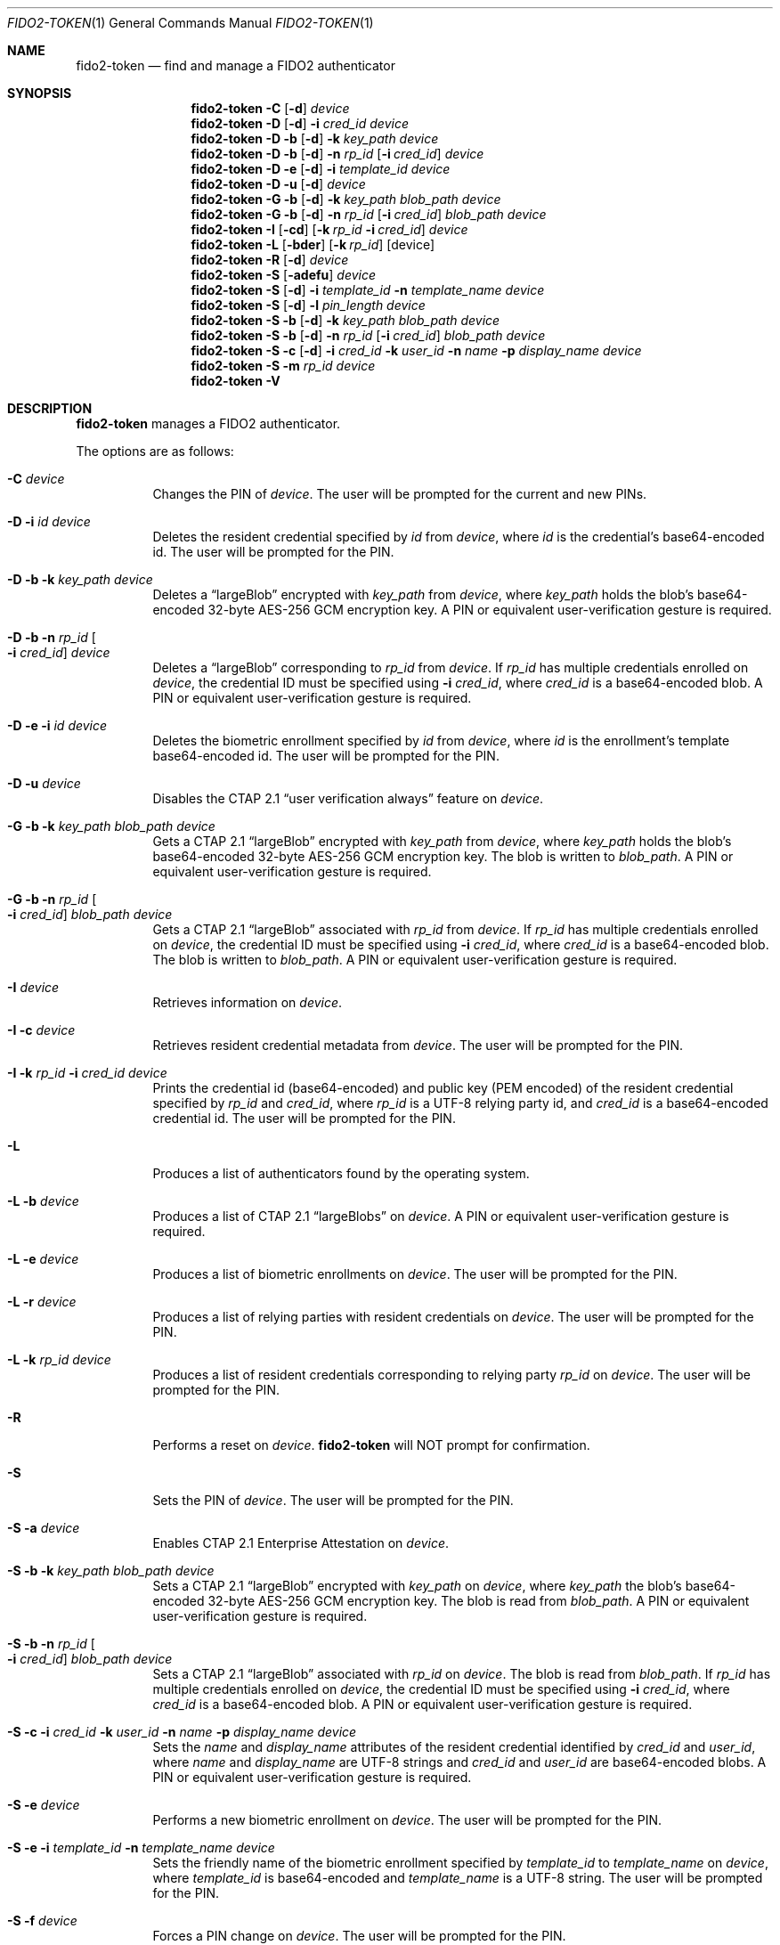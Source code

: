 .\" Copyright (c) 2018-2022 Yubico AB. All rights reserved.
.\" Use of this source code is governed by a BSD-style
.\" license that can be found in the LICENSE file.
.\"
.Dd $Mdocdate: April 11 2022 $
.Dt FIDO2-TOKEN 1
.Os
.Sh NAME
.Nm fido2-token
.Nd find and manage a FIDO2 authenticator
.Sh SYNOPSIS
.Nm
.Fl C
.Op Fl d
.Ar device
.Nm
.Fl D
.Op Fl d
.Fl i
.Ar cred_id
.Ar device
.Nm
.Fl D
.Fl b
.Op Fl d
.Fl k Ar key_path
.Ar device
.Nm
.Fl D
.Fl b
.Op Fl d
.Fl n Ar rp_id
.Op Fl i Ar cred_id
.Ar device
.Nm
.Fl D
.Fl e
.Op Fl d
.Fl i
.Ar template_id
.Ar device
.Nm
.Fl D
.Fl u
.Op Fl d
.Ar device
.Nm
.Fl G
.Fl b
.Op Fl d
.Fl k Ar key_path
.Ar blob_path
.Ar device
.Nm
.Fl G
.Fl b
.Op Fl d
.Fl n Ar rp_id
.Op Fl i Ar cred_id
.Ar blob_path
.Ar device
.Nm
.Fl I
.Op Fl cd
.Op Fl k Ar rp_id Fl i Ar cred_id
.Ar device
.Nm
.Fl L
.Op Fl bder
.Op Fl k Ar rp_id
.Op device
.Nm
.Fl R
.Op Fl d
.Ar device
.Nm
.Fl S
.Op Fl adefu
.Ar device
.Nm
.Fl S
.Op Fl d
.Fl i Ar template_id
.Fl n Ar template_name
.Ar device
.Nm
.Fl S
.Op Fl d
.Fl l Ar pin_length
.Ar device
.Nm
.Fl S
.Fl b
.Op Fl d
.Fl k Ar key_path
.Ar blob_path
.Ar device
.Nm
.Fl S
.Fl b
.Op Fl d
.Fl n Ar rp_id
.Op Fl i Ar cred_id
.Ar blob_path
.Ar device
.Nm
.Fl S
.Fl c
.Op Fl d
.Fl i Ar cred_id
.Fl k Ar user_id
.Fl n Ar name
.Fl p Ar display_name
.Ar device
.Nm
.Fl S
.Fl m
.Ar rp_id
.Ar device
.Nm
.Fl V
.Sh DESCRIPTION
.Nm
manages a FIDO2 authenticator.
.Pp
The options are as follows:
.Bl -tag -width Ds
.It Fl C Ar device
Changes the PIN of
.Ar device .
The user will be prompted for the current and new PINs.
.It Fl D Fl i Ar id Ar device
Deletes the resident credential specified by
.Ar id
from
.Ar device ,
where
.Ar id
is the credential's base64-encoded id.
The user will be prompted for the PIN.
.It Fl D Fl b Fl k Ar key_path Ar device
Deletes a
.Dq largeBlob
encrypted with
.Ar key_path
from
.Ar device ,
where
.Ar key_path
holds the blob's base64-encoded 32-byte AES-256 GCM encryption key.
A PIN or equivalent user-verification gesture is required.
.It Fl D Fl b Fl n Ar rp_id Oo Fl i Ar cred_id Oc Ar device
Deletes a
.Dq largeBlob
corresponding to
.Ar rp_id
from
.Ar device .
If
.Ar rp_id
has multiple credentials enrolled on
.Ar device ,
the credential ID must be specified using
.Fl i Ar cred_id ,
where
.Ar cred_id
is a base64-encoded blob.
A PIN or equivalent user-verification gesture is required.
.It Fl D Fl e Fl i Ar id Ar device
Deletes the biometric enrollment specified by
.Ar id
from
.Ar device ,
where
.Ar id
is the enrollment's template base64-encoded id.
The user will be prompted for the PIN.
.It Fl D Fl u Ar device
Disables the CTAP 2.1
.Dq user verification always
feature on
.Ar device .
.It Fl G Fl b Fl k Ar key_path Ar blob_path Ar device
Gets a CTAP 2.1
.Dq largeBlob
encrypted with
.Ar key_path
from
.Ar device ,
where
.Ar key_path
holds the blob's base64-encoded 32-byte AES-256 GCM encryption key.
The blob is written to
.Ar blob_path .
A PIN or equivalent user-verification gesture is required.
.It Fl G Fl b Fl n Ar rp_id Oo Fl i Ar cred_id Oc Ar blob_path Ar device
Gets a CTAP 2.1
.Dq largeBlob
associated with
.Ar rp_id
from
.Ar device .
If
.Ar rp_id
has multiple credentials enrolled on
.Ar device ,
the credential ID must be specified using
.Fl i Ar cred_id ,
where
.Ar cred_id
is a base64-encoded blob.
The blob is written to
.Ar blob_path .
A PIN or equivalent user-verification gesture is required.
.It Fl I Ar device
Retrieves information on
.Ar device .
.It Fl I Fl c Ar device
Retrieves resident credential metadata from
.Ar device .
The user will be prompted for the PIN.
.It Fl I Fl k Ar rp_id Fl i Ar cred_id Ar device
Prints the credential id (base64-encoded) and public key
(PEM encoded) of the resident credential specified by
.Ar rp_id
and
.Ar cred_id ,
where
.Ar rp_id
is a UTF-8 relying party id, and
.Ar cred_id
is a base64-encoded credential id.
The user will be prompted for the PIN.
.It Fl L
Produces a list of authenticators found by the operating system.
.It Fl L Fl b Ar device
Produces a list of CTAP 2.1
.Dq largeBlobs
on
.Ar device .
A PIN or equivalent user-verification gesture is required.
.It Fl L Fl e Ar device
Produces a list of biometric enrollments on
.Ar device .
The user will be prompted for the PIN.
.It Fl L Fl r Ar device
Produces a list of relying parties with resident credentials on
.Ar device .
The user will be prompted for the PIN.
.It Fl L Fl k Ar rp_id Ar device
Produces a list of resident credentials corresponding to
relying party
.Ar rp_id
on
.Ar device .
The user will be prompted for the PIN.
.It Fl R
Performs a reset on
.Ar device .
.Nm
will NOT prompt for confirmation.
.It Fl S
Sets the PIN of
.Ar device .
The user will be prompted for the PIN.
.It Fl S Fl a Ar device
Enables CTAP 2.1 Enterprise Attestation on
.Ar device .
.It Fl S Fl b Fl k Ar key_path Ar blob_path Ar device
Sets a CTAP 2.1
.Dq largeBlob
encrypted with
.Ar key_path
on
.Ar device ,
where
.Ar key_path
the blob's base64-encoded 32-byte AES-256 GCM encryption key.
The blob is read from
.Fa blob_path .
A PIN or equivalent user-verification gesture is required.
.It Fl S Fl b Fl n Ar rp_id Oo Fl i Ar cred_id Oc Ar blob_path Ar device
Sets a CTAP 2.1
.Dq largeBlob
associated with
.Ar rp_id
on
.Ar device .
The blob is read from
.Fa blob_path .
If
.Ar rp_id
has multiple credentials enrolled on
.Ar device ,
the credential ID must be specified using
.Fl i Ar cred_id ,
where
.Ar cred_id
is a base64-encoded blob.
A PIN or equivalent user-verification gesture is required.
.It Fl S Fl c Fl i Ar cred_id Fl k Ar user_id Fl n Ar name Fl p Ar display_name Ar device
Sets the
.Ar name
and
.Ar display_name
attributes of the resident credential identified by
.Ar cred_id
and
.Ar user_id ,
where
.Ar name
and
.Ar display_name
are UTF-8 strings and
.Ar cred_id
and
.Ar user_id
are base64-encoded blobs.
A PIN or equivalent user-verification gesture is required.
.It Fl S Fl e Ar device
Performs a new biometric enrollment on
.Ar device .
The user will be prompted for the PIN.
.It Fl S Fl e Fl i Ar template_id Fl n Ar template_name Ar device
Sets the friendly name of the biometric enrollment specified by
.Ar template_id
to
.Ar template_name
on
.Ar device ,
where
.Ar template_id
is base64-encoded and
.Ar template_name
is a UTF-8 string.
The user will be prompted for the PIN.
.It Fl S Fl f Ar device
Forces a PIN change on
.Ar device .
The user will be prompted for the PIN.
.It Fl S Fl l Ar pin_length Ar device
Sets the minimum PIN length of
.Ar device
to
.Ar pin_length .
The user will be prompted for the PIN.
.It Fl S Fl m Ar rp_id Ar device
Sets the list of relying party IDs that are allowed to retrieve
the minimum PIN length of
.Ar device .
Multiple IDs may be specified, separated by commas.
The user will be prompted for the PIN.
.It Fl S Fl u Ar device
Enables the CTAP 2.1
.Dq user verification always
feature on
.Ar device .
.It Fl V
Prints version information.
.It Fl d
Causes
.Nm
to emit debugging output on
.Em stderr .
.El
.Pp
If a
.Em tty
is available,
.Nm
will use it to prompt for PINs.
Otherwise,
.Em stdin
is used.
.Pp
.Nm
exits 0 on success and 1 on error.
.Sh SEE ALSO
.Xr fido2-assert 1 ,
.Xr fido2-cred 1
.Sh CAVEATS
The actual user-flow to perform a reset is outside the scope of the
FIDO2 specification, and may therefore vary depending on the
authenticator.
Yubico authenticators do not allow resets after 5 seconds from
power-up, and expect a reset to be confirmed by the user through
touch within 30 seconds.
.Pp
An authenticator's path may contain spaces.
.Pp
Resident credentials are called
.Dq discoverable credentials
in CTAP 2.1.
.Pp
Whether the CTAP 2.1
.Dq user verification always
feature is activated or deactivated after an authenticator reset
is vendor-specific.
